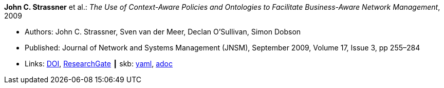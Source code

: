 //
// This file was generated by SKB-Dashboard, task 'lib-yaml2src'
// - on Wednesday November  7 at 00:23:12
// - skb-dashboard: https://www.github.com/vdmeer/skb-dashboard
//

*John C. Strassner* et al.: _The Use of Context-Aware Policies and Ontologies to Facilitate Business-Aware Network Management_, 2009

* Authors: John C. Strassner, Sven van der Meer, Declan O’Sullivan, Simon Dobson
* Published: Journal of Network and Systems Management (JNSM), September 2009, Volume 17, Issue 3, pp 255–284
* Links:
      link:https://doi.org/10.1007/s10922-009-9126-4[DOI],
      link:https://www.researchgate.net/publication/225102579_The_Use_of_Context-Aware_Policies_and_Ontologies_to_Facilitate_Business-Aware_Network_Management[ResearchGate]
    ┃ skb:
        https://github.com/vdmeer/skb/tree/master/data/library/article/2000/strassner-2009-jnsm-b.yaml[yaml],
        https://github.com/vdmeer/skb/tree/master/data/library/article/2000/strassner-2009-jnsm-b.adoc[adoc]

